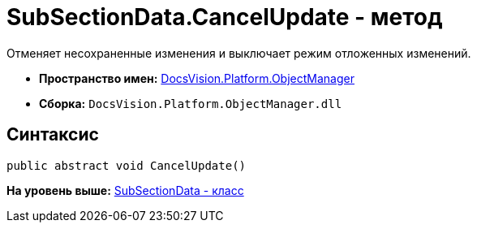 = SubSectionData.CancelUpdate - метод

Отменяет несохраненные изменения и выключает режим отложенных изменений.

* [.keyword]*Пространство имен:* xref:api/DocsVision/Platform/ObjectManager/ObjectManager_NS.adoc[DocsVision.Platform.ObjectManager]
* [.keyword]*Сборка:* [.ph .filepath]`DocsVision.Platform.ObjectManager.dll`

== Синтаксис

[source,pre,codeblock,language-csharp]
----
public abstract void CancelUpdate()
----

*На уровень выше:* xref:../../../../api/DocsVision/Platform/ObjectManager/SubSectionData_CL.adoc[SubSectionData - класс]

